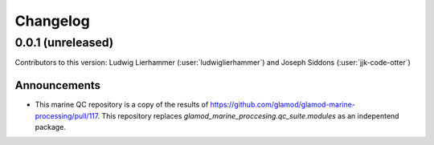 
=========
Changelog
=========

0.0.1 (unreleased)
------------------
Contributors to this version: Ludwig Lierhammer (:user:`ludwiglierhammer`) and Joseph Siddons (:user:`jjk-code-otter`)

Announcements
^^^^^^^^^^^^^^
* This marine QC repository is a copy of the results of https://github.com/glamod/glamod-marine-processing/pull/117. This repository replaces `glamod_marine_proccesing.qc_suite.modules` as an indepentend package. 
